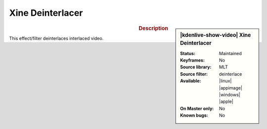 .. meta::

   :description: Kdenlive Video Effects - Xine Deinterlacer
   :keywords: KDE, Kdenlive, video editor, help, learn, easy, effects, filter, video effects, misc, miscellaneous, xine deinterlacer

.. metadata-placeholder

   :authors: - Bernd Jordan (https://discuss.kde.org/u/berndmj)

   :license: Creative Commons License SA 4.0


Xine Deinterlacer
=================

.. figure:: /images/effects_and_compositions/kdenlive2304_effects-xine_deinterlacer.webp
   :width: 365px
   :figwidth: 365px
   :align: left
   :alt: kdenlive2304_effects-xine_deinterlacer

.. sidebar:: |kdenlive-show-video| Xine Deinterlacer

   :**Status**:
      Maintained
   :**Keyframes**:
      No
   :**Source library**:
      MLT
   :**Source filter**:
      deinterlace
   :**Available**:
      |linux| |appimage| |windows| |apple|
   :**On Master only**:
      No
   :**Known bugs**:
      No

.. rst-class:: clear-both


.. rubric:: Description

This effect/filter deinterlaces interlaced video.
